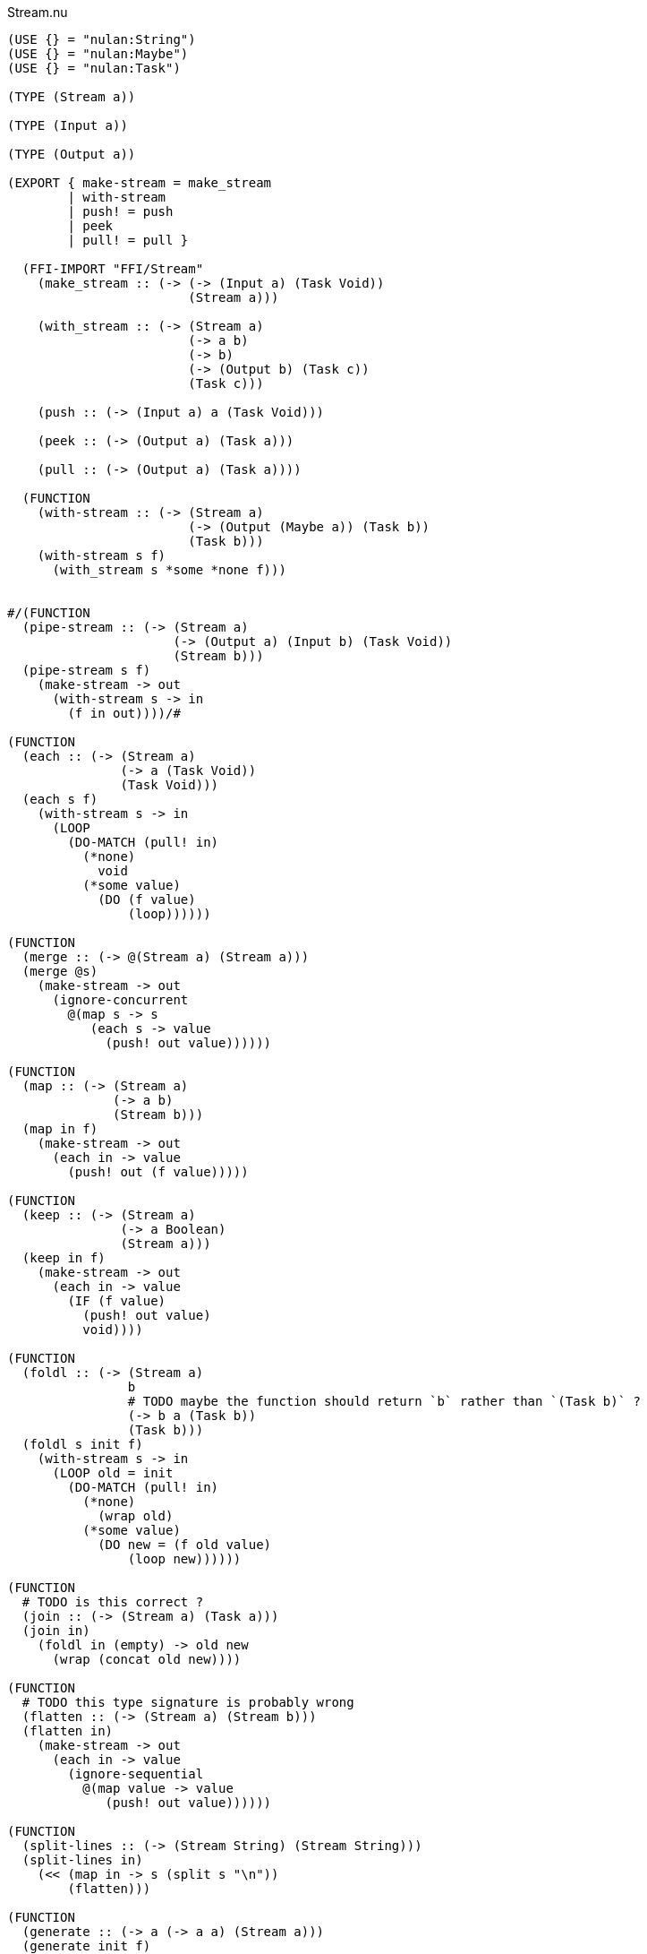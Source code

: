 .Stream.nu
[source]
----
(USE {} = "nulan:String")
(USE {} = "nulan:Maybe")
(USE {} = "nulan:Task")

(TYPE (Stream a))

(TYPE (Input a))

(TYPE (Output a))

(EXPORT { make-stream = make_stream
        | with-stream
        | push! = push
        | peek
        | pull! = pull }

  (FFI-IMPORT "FFI/Stream"
    (make_stream :: (-> (-> (Input a) (Task Void))
                        (Stream a)))

    (with_stream :: (-> (Stream a)
                        (-> a b)
                        (-> b)
                        (-> (Output b) (Task c))
                        (Task c)))

    (push :: (-> (Input a) a (Task Void)))

    (peek :: (-> (Output a) (Task a)))

    (pull :: (-> (Output a) (Task a))))

  (FUNCTION
    (with-stream :: (-> (Stream a)
                        (-> (Output (Maybe a)) (Task b))
                        (Task b)))
    (with-stream s f)
      (with_stream s *some *none f)))


#/(FUNCTION
  (pipe-stream :: (-> (Stream a)
                      (-> (Output a) (Input b) (Task Void))
                      (Stream b)))
  (pipe-stream s f)
    (make-stream -> out
      (with-stream s -> in
        (f in out))))/#

(FUNCTION
  (each :: (-> (Stream a)
               (-> a (Task Void))
               (Task Void)))
  (each s f)
    (with-stream s -> in
      (LOOP
        (DO-MATCH (pull! in)
          (*none)
            void
          (*some value)
            (DO (f value)
                (loop))))))

(FUNCTION
  (merge :: (-> @(Stream a) (Stream a)))
  (merge @s)
    (make-stream -> out
      (ignore-concurrent
        @(map s -> s
           (each s -> value
             (push! out value))))))

(FUNCTION
  (map :: (-> (Stream a)
              (-> a b)
              (Stream b)))
  (map in f)
    (make-stream -> out
      (each in -> value
        (push! out (f value)))))

(FUNCTION
  (keep :: (-> (Stream a)
               (-> a Boolean)
               (Stream a)))
  (keep in f)
    (make-stream -> out
      (each in -> value
        (IF (f value)
          (push! out value)
          void))))

(FUNCTION
  (foldl :: (-> (Stream a)
                b
                # TODO maybe the function should return `b` rather than `(Task b)` ?
                (-> b a (Task b))
                (Task b)))
  (foldl s init f)
    (with-stream s -> in
      (LOOP old = init
        (DO-MATCH (pull! in)
          (*none)
            (wrap old)
          (*some value)
            (DO new = (f old value)
                (loop new))))))

(FUNCTION
  # TODO is this correct ?
  (join :: (-> (Stream a) (Task a)))
  (join in)
    (foldl in (empty) -> old new
      (wrap (concat old new))))

(FUNCTION
  # TODO this type signature is probably wrong
  (flatten :: (-> (Stream a) (Stream b)))
  (flatten in)
    (make-stream -> out
      (each in -> value
        (ignore-sequential
          @(map value -> value
             (push! out value))))))

(FUNCTION
  (split-lines :: (-> (Stream String) (Stream String)))
  (split-lines in)
    (<< (map in -> s (split s "\n"))
        (flatten)))

(FUNCTION
  (generate :: (-> a (-> a a) (Stream a)))
  (generate init f)
    (make-stream -> out
      (LOOP x = init
        (DO (push! out x)
            (loop (f x))))))
----

.Examples
[source]
----
(FUNCTION
  (generate-add :: (-> Integer (Stream Integer)))
  (generate-add init inc)
    (generate init -> x (add x inc)))

(FUNCTION
  (generate-multiply :: (-> Integer (Stream Integer)))
  (generate-multiply init inc)
    (generate init -> x (multiply x inc)))

(FUNCTION
  (accumulate :: (-> (Stream Integer) (Task Integer)))
  (accumulate in)
    (foldl in 0 -> old value
      (LET new = (add old value)
        (DO (log! new)
            (wrap new)))))


# More verbose version with comments
(FUNCTION (main)
  (LET # Lazily generates the stream [0 1 2 3 4 ...]
       x = (generate-add 0 1)

       # Lazily generates the stream [1 2 4 8 16 ...]
       y = (generate-multiply 1 2)

       # Merges the two streams in a non-deterministic fashion
       z = (merge x y)

    # Accumulates and logs the sum of the merged stream
    (accumulate z)))


# More concise version
(FUNCTION (main)
  (accumulate (merge (generate-add 0 1)
                     (generate-multiply 1 2))))
----
